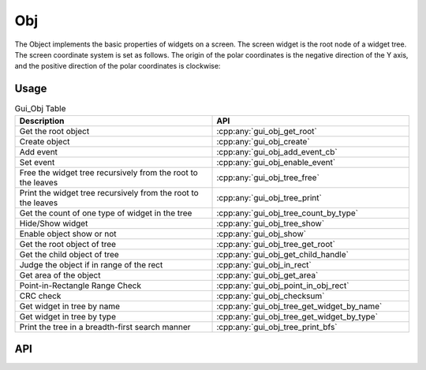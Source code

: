 ===
Obj
===

The Object implements the basic properties of widgets on a screen. The screen widget is the root node of a widget tree. The screen coordinate system is set as follows. The origin of the polar coordinates is the negative direction of the Y axis, and the positive direction of the polar coordinates is clockwise:

.. raw:: html

   <br>
   <div style="text-align: center"><img src="https://foruda.gitee.com/images/1736157403669807769/b83ae9f8_13671147.png" width= "300" /></div>
   <br>

Usage
-----

.. table:: Gui_Obj Table
   :widths: 100 100
   :align: center
   :name: Gui_Obj_Table

   +--------------------------------------------------------------------------------+---------------------------------------------------+
   | Description                                                                    | API                                               |
   +================================================================================+===================================================+
   | Get the root object                                                            | :cpp:any:`gui_obj_get_root`                       |
   +--------------------------------------------------------------------------------+---------------------------------------------------+
   | Create object                                                                  | :cpp:any:`gui_obj_create`                         |
   +--------------------------------------------------------------------------------+---------------------------------------------------+
   | Add event                                                                      | :cpp:any:`gui_obj_add_event_cb`                   |
   +--------------------------------------------------------------------------------+---------------------------------------------------+
   | Set event                                                                      | :cpp:any:`gui_obj_enable_event`                   |
   +--------------------------------------------------------------------------------+---------------------------------------------------+
   | Free the widget tree recursively from the root to the leaves                   | :cpp:any:`gui_obj_tree_free`                      |
   +--------------------------------------------------------------------------------+---------------------------------------------------+
   | Print the widget tree recursively from the root to the leaves                  | :cpp:any:`gui_obj_tree_print`                     |
   +--------------------------------------------------------------------------------+---------------------------------------------------+
   | Get the count of one type of widget in the tree                                | :cpp:any:`gui_obj_tree_count_by_type`             |
   +--------------------------------------------------------------------------------+---------------------------------------------------+
   | Hide/Show widget                                                               | :cpp:any:`gui_obj_tree_show`                      |
   +--------------------------------------------------------------------------------+---------------------------------------------------+
   | Enable object show or not                                                      | :cpp:any:`gui_obj_show`                           |
   +--------------------------------------------------------------------------------+---------------------------------------------------+
   | Get the root object of tree                                                    | :cpp:any:`gui_obj_tree_get_root`                  |
   +--------------------------------------------------------------------------------+---------------------------------------------------+
   | Get the child object of tree                                                   | :cpp:any:`gui_obj_get_child_handle`               |
   +--------------------------------------------------------------------------------+---------------------------------------------------+
   |Judge the object if in range of the rect                                        | :cpp:any:`gui_obj_in_rect`                        |
   +--------------------------------------------------------------------------------+---------------------------------------------------+
   | Get area of the object                                                         | :cpp:any:`gui_obj_get_area`                       |
   +--------------------------------------------------------------------------------+---------------------------------------------------+
   | Point-in-Rectangle Range Check                                                 | :cpp:any:`gui_obj_point_in_obj_rect`              |
   +--------------------------------------------------------------------------------+---------------------------------------------------+
   | CRC check                                                                      | :cpp:any:`gui_obj_checksum`                       |
   +--------------------------------------------------------------------------------+---------------------------------------------------+
   | Get widget in tree by name                                                     | :cpp:any:`gui_obj_tree_get_widget_by_name`        |
   +--------------------------------------------------------------------------------+---------------------------------------------------+
   | Get widget in tree by type                                                     | :cpp:any:`gui_obj_tree_get_widget_by_type`        |
   +--------------------------------------------------------------------------------+---------------------------------------------------+
   | Print the tree in a breadth-first search manner                                | :cpp:any:`gui_obj_tree_print_bfs`                 |
   +--------------------------------------------------------------------------------+---------------------------------------------------+

API
---

.. doxygenfile:: gui_obj.h
.. doxygenfile:: gui_obj_event.h
.. doxygenfile:: gui_obj_tree.h
